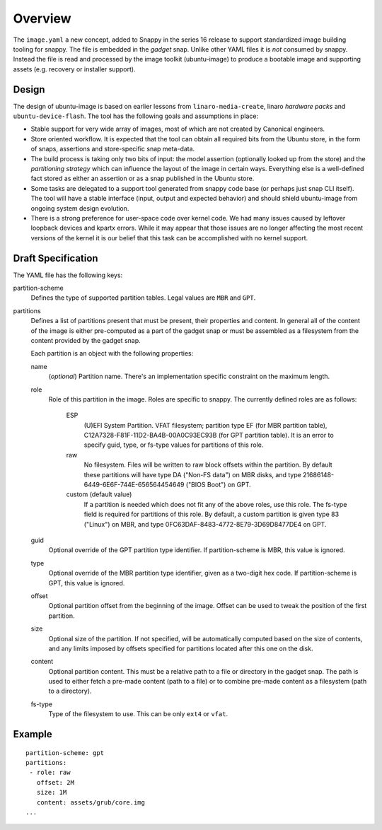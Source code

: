 ==========
 Overview
==========

The ``image.yaml`` a new concept, added to Snappy in the series 16 release to
support standardized image building tooling for snappy.  The file is embedded
in the *gadget* snap. Unlike other YAML files it is *not* consumed by snappy.
Instead the file is read and processed by the image toolkit (ubuntu-image) to
produce a bootable image and supporting assets (e.g. recovery or installer
support).


Design
======

The design of ubuntu-image is based on earlier lessons from
``linaro-media-create``, linaro *hardware packs* and
``ubuntu-device-flash``. The tool has the following goals and assumptions in
place:

- Stable support for very wide array of images, most of which are not created
  by Canonical engineers.
- Store oriented workflow. It is expected that the tool can obtain all required
  bits from the Ubuntu store, in the form of snaps, assertions and
  store-specific snap meta-data.
- The build process is taking only two bits of input: the model assertion
  (optionally looked up from the store) and the *partitioning strategy* which
  can influence the layout of the image in certain ways. Everything else is a
  well-defined fact stored as either an assertion or as a snap published in the
  Ubuntu store.
- Some tasks are delegated to a support tool generated from snappy code base
  (or perhaps just snap CLI itself). The tool will have a stable interface
  (input, output and expected behavior) and should shield ubuntu-image from
  ongoing system design evolution.
- There is a strong preference for user-space code over kernel code. We had
  many issues caused by leftover loopback devices and kpartx errors. While it
  may appear that those issues are no longer affecting the most recent versions
  of the kernel it is our belief that this task can be accomplished with no
  kernel support.


Draft Specification
===================

The YAML file has the following keys:

partition-scheme
    Defines the type of supported partition tables. Legal values are ``MBR``
    and ``GPT``.

partitions
    Defines a list of partitions present that must be present, their
    properties and content. In general all of the content of the image is
    either pre-computed as a part of the gadget snap or must be assembled as a
    filesystem from the content provided by the gadget snap.

    Each partition is an object with the following properties:

    name
        (*optional*) Partition name. There's an implementation specific
        constraint on the maximum length.
    role
        Role of this partition in the image. Roles are specific to snappy. The
        currently defined roles are as follows:
            ESP
                (U)EFI System Partition.  VFAT filesystem; partition type
                EF (for MBR partition table),
                C12A7328-F81F-11D2-BA4B-00A0C93EC93B (for GPT partition
                table).  It is an error to specify guid, type, or fs-type
                values for partitions of this role.
            raw
                No filesystem.  Files will be written to raw block offsets
                within the partition.
                By default these partitions will have type DA ("Non-FS data")
                on MBR disks, and type 21686148-6449-6E6F-744E-656564454649
                ("BIOS Boot") on GPT.
            custom (default value)
                If a partition is needed which does not fit any of the above
                roles, use this role.  The fs-type field is required for
                partitions of this role.  By default, a custom partition is
                given type 83 ("Linux") on MBR, and type
                0FC63DAF-8483-4772-8E79-3D69D8477DE4 on GPT.
    guid
        Optional override of the GPT partition type identifier.  If
        partition-scheme is MBR, this value is ignored.
    type
        Optional override of the MBR partition type identifier, given as a
        two-digit hex code.  If partition-scheme is GPT, this value is
        ignored.
    offset
        Optional partition offset from the beginning of the image. Offset can
        be used to tweak the position of the first partition.
    size
        Optional size of the partition.  If not specified, will be
        automatically computed based on the size of contents, and any limits
        imposed by offsets specified for partitions located after this one on
        the disk.
    content
        Optional partition content. This must be a relative path to a file or
        directory in the gadget snap. The path is used to either fetch a
        pre-made content (path to a file) or to combine pre-made content as a
        filesystem (path to a directory).
    fs-type
        Type of the filesystem to use. This can be only ``ext4`` or ``vfat``.


Example
=======

::

    partition-scheme: gpt
    partitions:
     - role: raw
       offset: 2M
       size: 1M
       content: assets/grub/core.img
    ...
